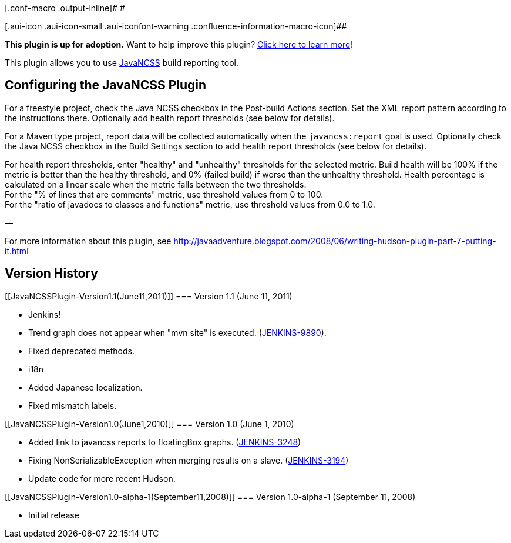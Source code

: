 [.conf-macro .output-inline]# #

[.aui-icon .aui-icon-small .aui-iconfont-warning .confluence-information-macro-icon]##

*This plugin is up for adoption.* Want to help improve this plugin?
https://wiki.jenkins-ci.org/display/JENKINS/Adopt+a+Plugin[Click here to
learn more]!

[.conf-macro .output-inline]#This plugin allows you to use
http://www.kclee.de/clemens/java/javancss/[JavaNCSS] build reporting
tool.#

[[JavaNCSSPlugin-ConfiguringtheJavaNCSSPlugin]]
== Configuring the JavaNCSS Plugin

For a freestyle project, check the Java NCSS checkbox in the Post-build
Actions section. Set the XML report pattern according to the
instructions there. Optionally add health report thresholds (see below
for details).

For a Maven type project, report data will be collected automatically
when the `+javancss:report+` goal is used. Optionally check the Java
NCSS checkbox in the Build Settings section to add health report
thresholds (see below for details).

For health report thresholds, enter "healthy" and "unhealthy" thresholds
for the selected metric. Build health will be 100% if the metric is
better than the healthy threshold, and 0% (failed build) if worse than
the unhealthy threshold. Health percentage is calculated on a linear
scale when the metric falls between the two thresholds. +
For the "% of lines that are comments" metric, use threshold values from
0 to 100. +
For the "ratio of javadocs to classes and functions" metric, use
threshold values from 0.0 to 1.0.

—

For more information about this plugin, see
http://javaadventure.blogspot.com/2008/06/writing-hudson-plugin-part-7-putting-it.html

[[JavaNCSSPlugin-VersionHistory]]
== Version History

[[JavaNCSSPlugin-Version1.1(June11,2011)]]
=== Version 1.1 (June 11, 2011)

* Jenkins!
* Trend graph does not appear when "mvn site" is executed.
(https://issues.jenkins-ci.org/browse/JENKINS-9890[JENKINS-9890]).
* Fixed deprecated methods.
* i18n
* Added Japanese localization.
* Fixed mismatch labels.

[[JavaNCSSPlugin-Version1.0(June1,2010)]]
=== Version 1.0 (June 1, 2010)

* Added link to javancss reports to floatingBox graphs.
(https://issues.jenkins-ci.org/browse/JENKINS-3248[JENKINS-3248])
* Fixing NonSerializableException when merging results on a slave.
(https://issues.jenkins-ci.org/browse/JENKINS-3194[JENKINS-3194])
* Update code for more recent Hudson.

[[JavaNCSSPlugin-Version1.0-alpha-1(September11,2008)]]
=== Version 1.0-alpha-1 (September 11, 2008)

* Initial release
